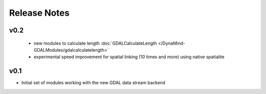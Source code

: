 =============
Release Notes
=============

v0.2
----

 - new modules to calculate length :doc:`GDALCalculateLength </DynaMind-GDALModules/gdalcalculatelength>`
 - experimental speed improvement for spatial linking (10 times and more) using native spatialite

v0.1
----

- Initial set of modules working with the new GDAL data stream backend
